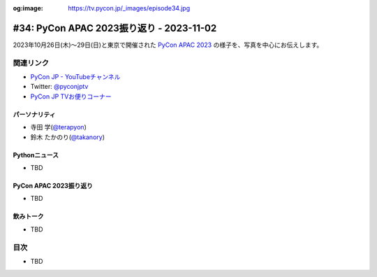 :og:image: https://tv.pycon.jp/_images/episode34.jpg

.. |cover| image:: images/episode34.jpg

===========================================
 #34: PyCon APAC 2023振り返り - 2023-11-02
===========================================

2023年10月26日(木)〜29日(日)と東京で開催された
`PyCon APAC 2023 <https://2023-apac.pycon.jp/>`__
の様子を、写真を中心にお伝えします。

.. raw:: html

   <iframe width="560" height="315" src="https://www.youtube.com/embed/PfCmxzBd4v8?si=dU9jM0UpWUfNM-hN" title="YouTube video player" frameborder="0" allow="accelerometer; autoplay; clipboard-write; encrypted-media; gyroscope; picture-in-picture; web-share" allowfullscreen></iframe>

関連リンク
==========
* `PyCon JP - YouTubeチャンネル <https://www.youtube.com/user/PyConJP>`_
* Twitter: `@pyconjptv <https://twitter.com/pyconjptv>`_
* `PyCon JP TVお便りコーナー <https://docs.google.com/forms/d/e/1FAIpQLSfvL4cKteAaG_czTXjofR83owyjXekG9GNDGC6-jRZCb_2HRw/viewform>`_

パーソナリティ
--------------
* 寺田 学(`@terapyon <https://twitter.com>`_)
* 鈴木 たかのり(`@takanory <https://twitter.com/takanory>`_)

Pythonニュース
--------------
* TBD

PyCon APAC 2023振り返り
-----------------------
* TBD

飲みトーク
----------
* TBD

目次
====
* TBD
